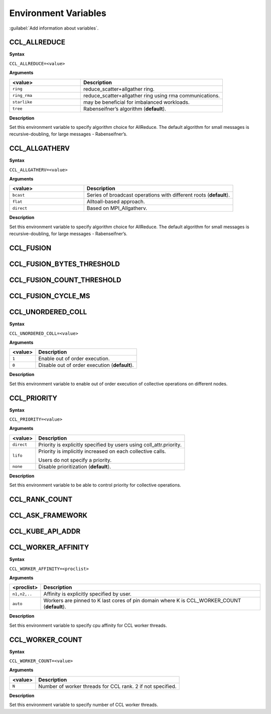 Environment Variables
==========================

:guilabel:`Add information about variables`.

CCL_ALLREDUCE
###################
**Syntax**

``CCL_ALLREDUCE=<value>``

**Arguments**

.. list-table:: 
   :widths: 25 50
   :header-rows: 1
   :align: left
   
   * - <value> 
     - Description
   * - ``ring`` 
     - reduce_scatter+allgather ring.
   * - ``ring_rma``
     - reduce_scatter+allgather ring using rma communications.
   * - ``starlike``
     - may be beneficial for imbalanced workloads.
   * - ``tree``
     - Rabenseifner’s algorithm (**default**).

**Description**

Set this environment variable to specify algorithm choice for AllReduce. The default algorithm for small messages is recursive-doubling, for large messages - Rabenseifner’s.

CCL_ALLGATHERV
####################
**Syntax**

``CCL_ALLGATHERV=<value>``

**Arguments**

.. list-table:: 
   :widths: 25 50
   :header-rows: 1
   :align: left
   
   * - <value> 
     - Description
   * - ``bcast`` 
     - Series of broadcast operations with different roots (**default**).
   * - ``flat``
     - Alltoall-based approach.
   * - ``direct``
     - Based on MPI_Allgatherv.

**Description**

Set this environment variable to specify algorithm choice for AllReduce. The default algorithm for small messages is recursive-doubling, for large messages - Rabenseifner’s.

CCL_FUSION
#########################

CCL_FUSION_BYTES_THRESHOLD
###########################

CCL_FUSION_COUNT_THRESHOLD
###########################

CCL_FUSION_CYCLE_MS
####################

CCL_UNORDERED_COLL
#########################
**Syntax**

``CCL_UNORDERED_COLL=<value>``

**Arguments**

.. list-table:: 
   :header-rows: 1
   :align: left
   
   * - <value> 
     - Description
   * - ``1``
     - Enable out of order execution.
   * - ``0``
     - Disable out of order execution (**default**).

**Description**

Set this environment variable to enable out of order execution of collective operations on different nodes. 

CCL_PRIORITY
###################
**Syntax**

``CCL_PRIORITY=<value>``

**Arguments**

.. list-table:: 
   :header-rows: 1
   :align: left
   
   * - <value> 
     - Description
   * - ``direct``
     - Priority is explicitly specified by users using coll_attr.priority.
   * - ``lifo``
     - Priority is implicitly increased on each collective calls. 

       Users do not specify a priority.
   * - ``none``
     - Disable prioritization (**default**).

**Description**

Set this environment variable to be able to control priority for collective operations. 

CCL_RANK_COUNT
####################

CCL_ASK_FRAMEWORK
####################

CCL_KUBE_API_ADDR
####################

CCL_WORKER_AFFINITY
####################
**Syntax**

``CCL_WORKER_AFFINITY=<proclist>``

**Arguments**

.. list-table:: 
   :header-rows: 1
   :align: left
   
   * - <proclist> 
     - Description
   * - ``n1,n2,..``
     - Affinity is explicitly specified by user.
   * - ``auto``
     - Workers are pinned to K last cores of pin domain where K is CCL_WORKER_COUNT (**default**). 

**Description**

Set this environment variable to specify cpu affinity for CCL worker threads.


CCL_WORKER_COUNT
###################
**Syntax**

``CCL_WORKER_COUNT=<value>``

**Arguments**

.. list-table:: 
   :header-rows: 1
   :align: left
   
   * - <value> 
     - Description
   * - ``N``
     - Number of worker threads for CCL rank. 2 if not specified.

**Description**

Set this environment variable to specify number of CCL worker threads.


